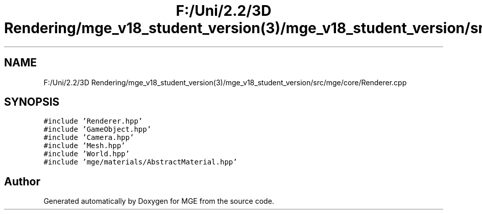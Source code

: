 .TH "F:/Uni/2.2/3D Rendering/mge_v18_student_version(3)/mge_v18_student_version/src/mge/core/Renderer.cpp" 3 "Mon Jan 1 2018" "MGE" \" -*- nroff -*-
.ad l
.nh
.SH NAME
F:/Uni/2.2/3D Rendering/mge_v18_student_version(3)/mge_v18_student_version/src/mge/core/Renderer.cpp
.SH SYNOPSIS
.br
.PP
\fC#include 'Renderer\&.hpp'\fP
.br
\fC#include 'GameObject\&.hpp'\fP
.br
\fC#include 'Camera\&.hpp'\fP
.br
\fC#include 'Mesh\&.hpp'\fP
.br
\fC#include 'World\&.hpp'\fP
.br
\fC#include 'mge/materials/AbstractMaterial\&.hpp'\fP
.br

.SH "Author"
.PP 
Generated automatically by Doxygen for MGE from the source code\&.
